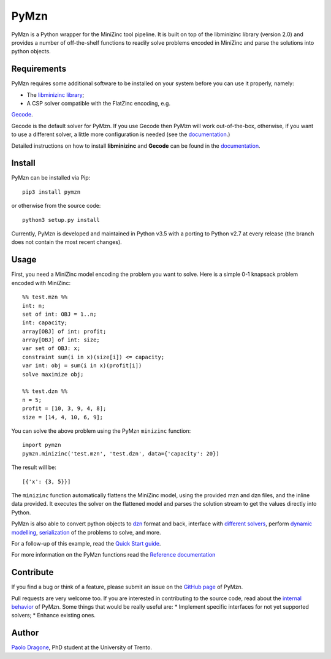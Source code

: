PyMzn
=====

PyMzn is a Python wrapper for the MiniZinc tool pipeline. It is built on
top of the libminizinc library (version 2.0) and provides a number of
off-the-shelf functions to readily solve problems encoded in MiniZinc
and parse the solutions into python objects.

Requirements
------------
PyMzn requires some additional software to be installed on your system
before you can use it properly, namely:

* The `libminizinc library <https://github.com/MiniZinc/libminizinc>`__;
* A CSP solver compatible with the FlatZinc encoding, e.g.
`Gecode <https://www.gecode.org>`__.

Gecode is the default solver for PyMzn. If you use Gecode then PyMzn will work
out-of-the-box, otherwise, if you want to use a different solver, a little more
configuration is needed (see the
`documentation <http://paolodragone.com/pymzn/reference/solvers/>`__.)

Detailed instructions on how to install **libminizinc** and **Gecode** can be
found in the `documentation <http://paolodragone.com/pymzn/install.html>`__.

Install
-------

PyMzn can be installed via Pip:
::

    pip3 install pymzn

or otherwise from the source code:
::

    python3 setup.py install

Currently, PyMzn is developed and maintained in Python v3.5 with a
porting to Python v2.7 at every release (the branch does not contain the most
recent changes).

Usage
-----
First, you need a MiniZinc model encoding the problem you want to solve.
Here is a simple 0-1 knapsack problem encoded with MiniZinc:

::

    %% test.mzn %%
    int: n;
    set of int: OBJ = 1..n;
    int: capacity;
    array[OBJ] of int: profit;
    array[OBJ] of int: size;
    var set of OBJ: x;
    constraint sum(i in x)(size[i]) <= capacity;
    var int: obj = sum(i in x)(profit[i])
    solve maximize obj;

    %% test.dzn %%
    n = 5;
    profit = [10, 3, 9, 4, 8];
    size = [14, 4, 10, 6, 9];

You can solve the above problem using the PyMzn ``minizinc`` function:
::

    import pymzn
    pymzn.minizinc('test.mzn', 'test.dzn', data={'capacity': 20})

The result will be:
::

    [{'x': {3, 5}}]

The ``minizinc`` function automatically flattens the MiniZinc model, using the
provided mzn and dzn files, and the inline data provided. It executes the
solver on the flattened model and parses the solution stream to get the values
directly into Python.

PyMzn is also able to convert python objects to
`dzn <http://paolodragone.com/pymzn/reference/dzn/>`__ format and back,
interface with
`different solvers <http://paolodragone.com/pymzn/reference/solvers/>`__,
perform `dynamic modelling <http://paolodragone.com/pymzn/reference/model/>`__,
`serialization <http://paolodragone.com/pymzn/reference/minizinc/index.html#serialization>`__
of the problems to solve, and more.

For a follow-up of this example, read the
`Quick Start guide <http://paolodragone.com/pymzn/quick_start.html>`__.

For more information on the PyMzn functions read the
`Reference documentation <http://paolodragone.com/pymzn/reference/>`__

Contribute
----------

If you find a bug or think of a feature, please submit an issue on the
`GitHub page <https://github.com/paolodragone/pymzn/>`__ of PyMzn.

Pull requests are very welcome too. If you are interested in contributing to
the source code, read about the
`internal behavior <http://paolodragone.com/pymzn/internal.html>`__ of PyMzn.
Some things that would be really useful are:
* Implement specific interfaces for not yet supported solvers;
* Enhance existing ones.

Author
------

`Paolo Dragone <http://paolodragone.com>`__, PhD student at the University of
Trento.
